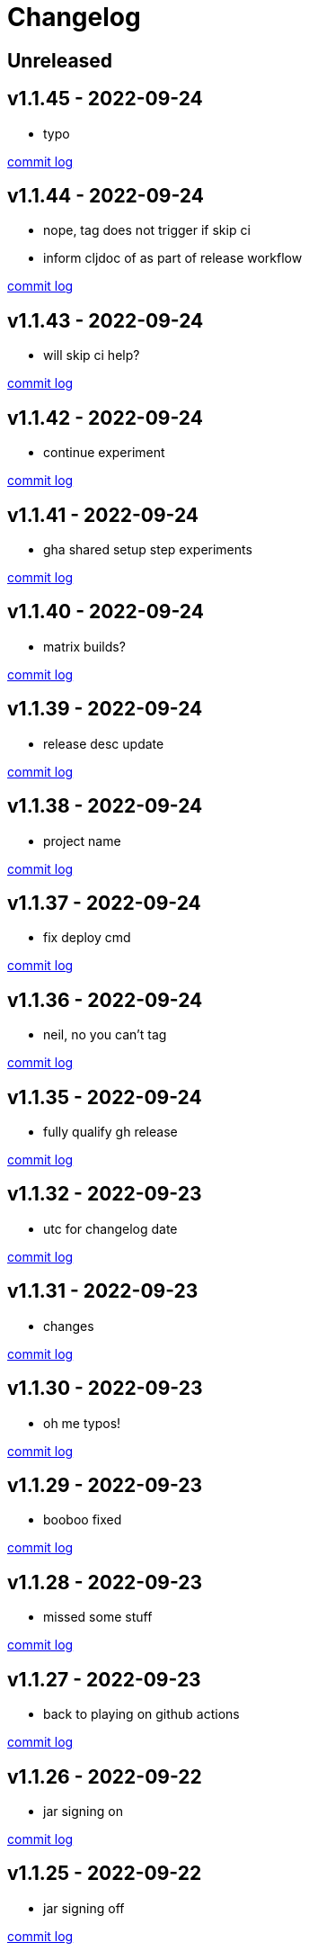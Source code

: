 = Changelog

== Unreleased

== v1.1.45 - 2022-09-24 [[v1.1.45]]

* typo

https://github.com/lread/muckabout/compare/v1.1.44\...v1.1.45[commit log]

== v1.1.44 - 2022-09-24 [[v1.1.44]]

* nope, tag does not trigger if skip ci
* inform cljdoc of as part of release workflow

https://github.com/lread/muckabout/compare/v1.1.43\...v1.1.44[commit log]

== v1.1.43 - 2022-09-24 [[v1.1.43]]

* will skip ci help?

https://github.com/lread/muckabout/compare/v1.1.42\...v1.1.43[commit log]

== v1.1.42 - 2022-09-24 [[v1.1.42]]

* continue experiment

https://github.com/lread/muckabout/compare/v1.1.41\...v1.1.42[commit log]

== v1.1.41 - 2022-09-24 [[v1.1.41]]

* gha shared setup step experiments

https://github.com/lread/muckabout/compare/v1.1.40\...v1.1.41[commit log]

== v1.1.40 - 2022-09-24 [[v1.1.40]]

* matrix builds?

https://github.com/lread/muckabout/compare/v1.1.39\...v1.1.40[commit log]

== v1.1.39 - 2022-09-24 [[v1.1.39]]

* release desc update

https://github.com/lread/muckabout/compare/v1.1.38\...v1.1.39[commit log]

== v1.1.38 - 2022-09-24 [[v1.1.38]]

* project name

https://github.com/lread/muckabout/compare/v1.1.37\...v1.1.38[commit log]

== v1.1.37 - 2022-09-24 [[v1.1.37]]

* fix deploy cmd

https://github.com/lread/muckabout/compare/v1.1.36\...v1.1.37[commit log]

== v1.1.36 - 2022-09-24 [[v1.1.36]]

* neil, no you can't tag

https://github.com/lread/muckabout/compare/v1.1.35\...v1.1.36[commit log]

== v1.1.35 - 2022-09-24 [[v1.1.35]]

* fully qualify gh release

https://github.com/lread/muckabout/compare/v1.1.34\...v1.1.35[commit log]

== v1.1.32 - 2022-09-23 [[v1.1.32]]

* utc for changelog date

https://github.com/lread/muckabout/compare/Release-1.1.31\...Release-1.1.32[commit log]

== v1.1.31 - 2022-09-23 [[v1.1.31]]

* changes

https://github.com/lread/muckabout/compare/Release-1.1.30\...Release-1.1.31[commit log]

== v1.1.30 - 2022-09-23 [[v1.1.30]]

* oh me typos!

https://github.com/lread/muckabout/compare/Release-1.1.29\...Release-1.1.30[commit log]

== v1.1.29 - 2022-09-23 [[v1.1.29]]

* booboo fixed

https://github.com/lread/muckabout/compare/Release-1.1.28\...Release-1.1.29[commit log]

== v1.1.28 - 2022-09-23 [[v1.1.28]]

* missed some stuff

https://github.com/lread/muckabout/compare/Release-1.1.27\...Release-1.1.28[commit log]

== v1.1.27 - 2022-09-23 [[v1.1.27]]

* back to playing on github actions

https://github.com/lread/muckabout/compare/Release-1.1.26\...Release-1.1.27[commit log]

== v1.1.26 - 2022-09-22 [[v1.1.26]]

* jar signing on

https://github.com/lread/muckabout/compare/Release-1.1.25\...Release-1.1.26[commit log]

== v1.1.25 - 2022-09-22 [[v1.1.25]]

* jar signing off

https://github.com/lread/muckabout/compare/Release-1.1.24\...Release-1.1.25[commit log]

== v1.1.24 - 2022-09-22 [[v1.1.24]]

* project corrections

https://github.com/lread/muckabout/compare/Release-1.1.23\...Release-1.1.24[commit log]

== v1.1.23 - 2022-09-22 [[v1.1.23]]

* my my

https://github.com/lread/muckabout/compare/Release-1.1.22\...Release-1.1.23[commit log]

== v1.1.22 - 2022-09-22 [[v1.1.22]]

* try this, try that

https://github.com/lread/muckabout/compare/Release-1.1.21\...Release-1.1.22[commit log]

== v1.1.21 - 2022-09-22 [[v1.1.21]]

* more more more

https://github.com/lread/muckabout/compare/Release-1.1.20\...Release-1.1.21[commit log]

== v1.1.20 [minor breaking] - 2022-09-22 [[v1.1.20]]

* more breaks

https://github.com/lread/muckabout/compare/Release-1.1.19\...Release-1.1.20[commit log]

== v1.1.19 [breaking] - 2022-09-22 [[v1.1.19]]

* breaking typo

https://github.com/lread/muckabout/compare/Release-1.1.18\...Release-1.1.19[commit log]

== v1.1.18 - 2022-09-22 [[v1.1.18]]

* more publish script updates

https://github.com/lread/muckabout/compare/Release-1.1.17\...Release-1.1.18[commit log]

== v1.1.17 - 2022-09-22 [[v1.1.17]]

* publish script updates

https://github.com/lread/muckabout/compare/Release-1.0.8\...Release-1.1.17[commit log]

== v1.1.16 - 2022-09-22 [[v1.1.16]]

* yaml


https://github.com/lread/muckabout/compare/Release-1.0.8\...Release-1.1.16[commit log]

== v1.1.15 - 2022-09-22 [[v1.1.15]]

* yaml


https://github.com/lread/muckabout/compare/Release-1.0.8\...Release-1.1.15[commit log]

== v1.1.14 - 2022-09-22 [[v1.1.14]]

* yaml

https://github.com/lread/muckabout/compare/Release-1.0.8\...Release-1.1.14[commit log]

== v1.1.13 - 2022-09-22 [[v1.1.13]]

* hey ya


https://github.com/lread/muckabout/compare/Release-1.0.8\...Release-1.1.13[commit log]

== v1.1.12 - 2022-09-22 [[v1.1.12]]

* some description

https://github.com/lread/muckabout/compare/Release-1.0.8\...Release-1.1.12[commit log]

